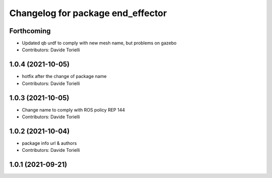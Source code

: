 ^^^^^^^^^^^^^^^^^^^^^^^^^^^^^^^^^^^^^^
Changelog for package end_effector
^^^^^^^^^^^^^^^^^^^^^^^^^^^^^^^^^^^^^^

Forthcoming
-----------
* Updated qb urdf to comply with new mesh name, but problems on gazebo
* Contributors: Davide Torielli

1.0.4 (2021-10-05)
------------------
* hotfix after the change of package name
* Contributors: Davide Torielli

1.0.3 (2021-10-05)
------------------
* Change name to comply with ROS policy REP 144
* Contributors: Davide Torielli

1.0.2 (2021-10-04)
------------------
* package info url & authors
* Contributors: Davide Torielli

1.0.1 (2021-09-21)
------------------
